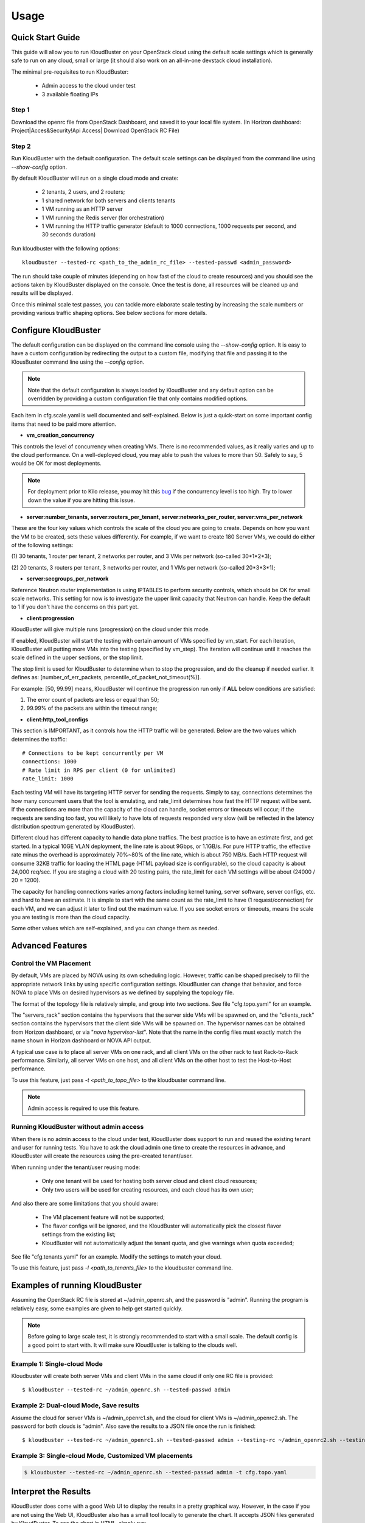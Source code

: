 =====
Usage
=====

Quick Start Guide
-----------------

This guide will allow you to run KloudBuster on your OpenStack cloud using
the default scale settings which is generally safe to run on any cloud, small
or large (it should also work on an all-in-one devstack cloud installation).

The minimal pre-requisites to run KloudBuster:

    * Admin access to the cloud under test
    * 3 available floating IPs

Step 1
^^^^^^

Download the openrc file from OpenStack Dashboard, and saved it to your local
file system. (In Horizon dashboard: Project|Acces&Security!Api Access|
Download OpenStack RC File)

Step 2
^^^^^^

Run KloudBuster with the default configuration. The default scale settings can
be displayed from the command line using *--show-config* option.

By default KloudBuster will run on a single cloud mode and create:

    * 2 tenants, 2 users, and 2 routers;
    * 1 shared network for both servers and clients tenants
    * 1 VM running as an HTTP server
    * 1 VM running the Redis server (for orchestration)
    * 1 VM running the HTTP traffic generator (default to 1000 connections,
      1000 requests per second, and 30 seconds duration)

Run kloudbuster with the following options::

    kloudbuster --tested-rc <path_to_the_admin_rc_file> --tested-passwd <admin_password>

The run should take couple of minutes (depending on how fast of the cloud to
create resources) and you should see the actions taken by KloudBuster
displayed on the console. Once the test is done, all resources will be
cleaned up and results will be displayed.

Once this minimal scale test passes, you can tackle more elaborate scale
testing by increasing the scale numbers or providing various traffic shaping
options. See below sections for more details.


Configure KloudBuster
---------------------

The default configuration can be displayed on the command line console using
the *--show-config* option. It is easy to have a custom configuration by
redirecting the output to a custom file, modifying that file and passing
it to the KlousBuster command line using the *--config* option.

.. note::

    Note that the default configuration is always loaded by KloudBuster and
    any default option can be overridden by providing a custom configuration
    file that only contains modified options.

Each item in cfg.scale.yaml is well documented and self-explained. Below is
just a quick-start on some important config items that need to be paid more
attention.

* **vm_creation_concurrency**

This controls the level of concurrency when creating VMs. There is no
recommended values, as it really varies and up to the cloud performance.
On a well-deployed cloud, you may able to push the values to more than 50.
Safely to say, 5 would be OK for most deployments.

.. note::

    For deployment prior to Kilo release, you may hit this
    `bug <https://bugs.launchpad.net/neutron/+bug/1194579>`_ if the
    concurrency level is too high. Try to lower down the value if
    you are hitting this issue.

* **server:number_tenants, server:routers_per_tenant,
  server:networks_per_router, server:vms_per_network**

These are the four key values which controls the scale of the cloud you
are going to create. Depends on how you want the VM to be created, sets
these values differently. For example, if we want to create 180 Server VMs,
we could do either of the following settings:

(1) 30 tenants, 1 router per tenant, 2 networks per router, and 3 VMs
per network (so-called 30*1*2*3);

(2) 20 tenants, 3 routers per tenant, 3 networks per router, and 1 VMs
per network (so-called 20*3*3*1);

* **server:secgroups_per_network**

Reference Neutron router implementation is using IPTABLES to perform
security controls, which should be OK for small scale networks. This
setting for now is to investigate the upper limit capacity that Neutron
can handle. Keep the default to 1 if you don't have the concerns on
this part yet.

* **client:progression**

KloudBuster will give multiple runs (progression) on the cloud under this
mode.

If enabled, KloudBuster will start the testing with certain amount of
VMs specified by vm_start. For each iteration, KloudBuster will putting
more VMs into the testing (specified by vm_step). The iteration will
continue until it reaches the scale defined in the upper sections, or
the stop limit.

The stop limit is used for KloudBuster to determine when to stop the
progression, and do the cleanup if needed earlier. It defines as:
[number_of_err_packets, percentile_of_packet_not_timeout(%)].

For example: [50, 99.99] means, KloudBuster will continue the progression
run only if **ALL** below conditions are satisfied:

(1) The error count of packets are less or equal than 50;

(2) 99.99% of the packets are within the timeout range;

* **client:http_tool_configs**

This section is IMPORTANT, as it controls how the HTTP traffic will be
generated. Below are the two values which determines the traffic::

    # Connections to be kept concurrently per VM
    connections: 1000
    # Rate limit in RPS per client (0 for unlimited)
    rate_limit: 1000

Each testing VM will have its targeting HTTP server for sending the
requests. Simply to say, connections determines the how many concurrent
users that the tool is emulating, and rate_limit determines how fast
the HTTP request will be sent. If the connections are more than the
capacity of the cloud can handle, socket errors or timeouts will occur;
if the requests are sending too fast, you will likely to have lots of
requests responded very slow (will be reflected in the latency
distribution spectrum generated by KloudBuster).

Different cloud has different capacity to handle data plane traffics.
The best practice is to have an estimate first, and get started.
In a typical 10GE VLAN deployment, the line rate is about 9Gbps, or
1.1GB/s. For pure HTTP traffic, the effective rate minus the overhead
is approximately 70%~80% of the line rate, which is about 750 MB/s. Each
HTTP request will consume 32KB traffic for loading the HTML page (HTML
payload size is configurable), so the cloud capacity is about 24,000 req/sec.
If you are staging a cloud with 20 testing pairs, the rate_limit for each
VM settings will be about (24000 / 20 = 1200).

The capacity for handling connections varies among factors including
kernel tuning, server software, server configs, etc. and hard to have
an estimate. It is simple to start with the same count as the rate_limit
to have (1 request/connection) for each VM, and we can adjust it later
to find out the maximum value. If you see socket errors or timeouts, means
the scale you are testing is more than the cloud capacity.

Some other values which are self-explained, and you can change them as needed.


Advanced Features
-----------------

Control the VM Placement
^^^^^^^^^^^^^^^^^^^^^^^^

By default, VMs are placed by NOVA using its own scheduling logic. However,
traffic can be shaped precisely to fill the appropriate network links by using
specific configuration settings. KloudBuster can change that behavior, and
force NOVA to place VMs on desired hypervisors as we defined by supplying
the topology file.

The format of the topology file is relatively simple, and group into two
sections. See file "cfg.topo.yaml" for an example.

The "servers_rack" section contains the hypervisors that the server side VMs
will be spawned on, and the "clients_rack" section contains the hypervisors
that the client side VMs will be spawned on. The hypervisor names can be
obtained from Horizon dashboard, or via "*nova hypervisor-list*". Note that
the name in the config files must exactly match the name shown in Horizon
dashboard or NOVA API output.

A typical use case is to place all server VMs on one rack, and all client VMs
on the other rack to test Rack-to-Rack performance. Similarly, all server VMs
on one host, and all client VMs on the other host to test the Host-to-Host
performance.

To use this feature, just pass *-t <path_to_topo_file>* to the kloudbuster
command line.

.. note:: Admin access is required to use this feature.


Running KloudBuster without admin access
^^^^^^^^^^^^^^^^^^^^^^^^^^^^^^^^^^^^^^^^

When there is no admin access to the cloud under test, KloudBuster does
support to run and reused the existing tenant and user for running tests.
You have to ask the cloud admin one time to create the resources in advance,
and KloudBuster will create the resources using the pre-created tenant/user.

When running under the tenant/user reusing mode:

    * Only one tenant will be used for hosting both server cloud and client
      cloud resources;
    * Only two users will be used for creating resources, and each cloud has
      its own user;

And also there are some limitations that you should aware:

    * The VM placement feature will not be supported;
    * The flavor configs will be ignored, and the KloudBuster will
      automatically pick the closest flavor settings from the existing list;
    * KloudBuster will not automatically adjust the tenant quota, and give
      warnings when quota exceeded;

See file "cfg.tenants.yaml" for an example. Modify the settings to match your
cloud.

To use this feature, just pass *-l <path_to_tenants_file>* to the kloudbuster
command line.


Examples of running KloudBuster
-------------------------------

Assuming the OpenStack RC file is stored at ~/admin_openrc.sh, and the
password is "admin". Running the program is relatively easy, some examples
are given to help get started quickly.

.. note::

    Before going to large scale test, it is strongly recommended to start with
    a small scale. The default config is a good point to start with. It will
    make sure KloudBuster is talking to the clouds well.


Example 1: Single-cloud Mode
^^^^^^^^^^^^^^^^^^^^^^^^^^^^

Kloudbuster will create both server VMs and client VMs in the same cloud if
only one RC file is provided::

    $ kloudbuster --tested-rc ~/admin_openrc.sh --tested-passwd admin


Example 2: Dual-cloud Mode, Save results
^^^^^^^^^^^^^^^^^^^^^^^^^^^^^^^^^^^^^^^^

Assume the cloud for server VMs is ~/admin_openrc1.sh, and the cloud for
client VMs is ~/admin_openrc2.sh. The password for both clouds is "admin".
Also save the results to a JSON file once the run is finished::

    $ kloudbuster --tested-rc ~/admin_openrc1.sh --tested-passwd admin --testing-rc ~/admin_openrc2.sh --testing-passwd admin --json result.json


Example 3: Single-cloud Mode, Customized VM placements
^^^^^^^^^^^^^^^^^^^^^^^^^^^^^^^^^^^^^^^^^^^^^^^^^^^^^^

.. code::

    $ kloudbuster --tested-rc ~/admin_openrc.sh --tested-passwd admin -t cfg.topo.yaml


Interpret the Results
---------------------

KloudBuster does come with a good Web UI to display the results in a pretty
graphical way. However, in the case if you are not using the Web UI,
KloudBuster also has a small tool locally to generate the chart. It accepts
JSON files generated by KloudBuster. To see the chart in HTML, simply run::

    $ kb_gen_chart -c <HTML_FILANAME_TO_SAVE> <JSON_FILE>

Check::

    $ kb_gen_chart -h

for more options.
